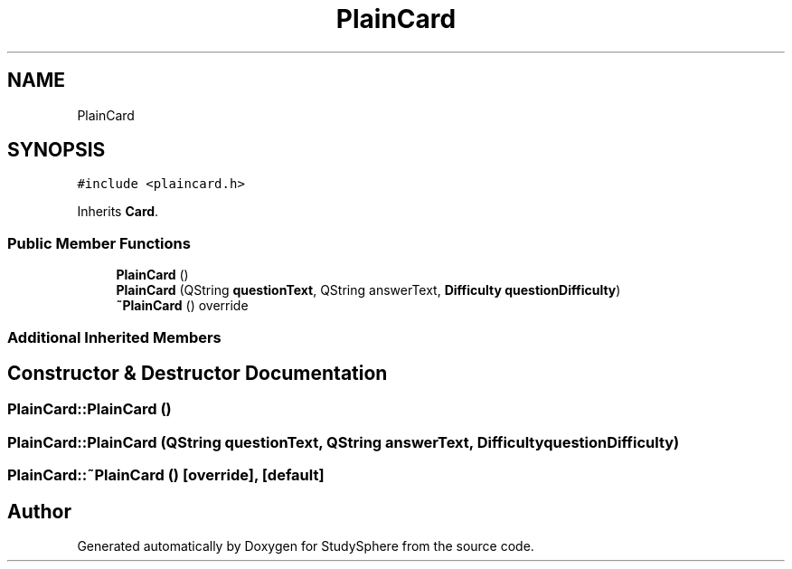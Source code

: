 .TH "PlainCard" 3 "Tue Jan 9 2024" "StudySphere" \" -*- nroff -*-
.ad l
.nh
.SH NAME
PlainCard
.SH SYNOPSIS
.br
.PP
.PP
\fC#include <plaincard\&.h>\fP
.PP
Inherits \fBCard\fP\&.
.SS "Public Member Functions"

.in +1c
.ti -1c
.RI "\fBPlainCard\fP ()"
.br
.ti -1c
.RI "\fBPlainCard\fP (QString \fBquestionText\fP, QString answerText, \fBDifficulty\fP \fBquestionDifficulty\fP)"
.br
.ti -1c
.RI "\fB~PlainCard\fP () override"
.br
.in -1c
.SS "Additional Inherited Members"
.SH "Constructor & Destructor Documentation"
.PP 
.SS "PlainCard::PlainCard ()"

.SS "PlainCard::PlainCard (QString questionText, QString answerText, \fBDifficulty\fP questionDifficulty)"

.SS "PlainCard::~PlainCard ()\fC [override]\fP, \fC [default]\fP"


.SH "Author"
.PP 
Generated automatically by Doxygen for StudySphere from the source code\&.
